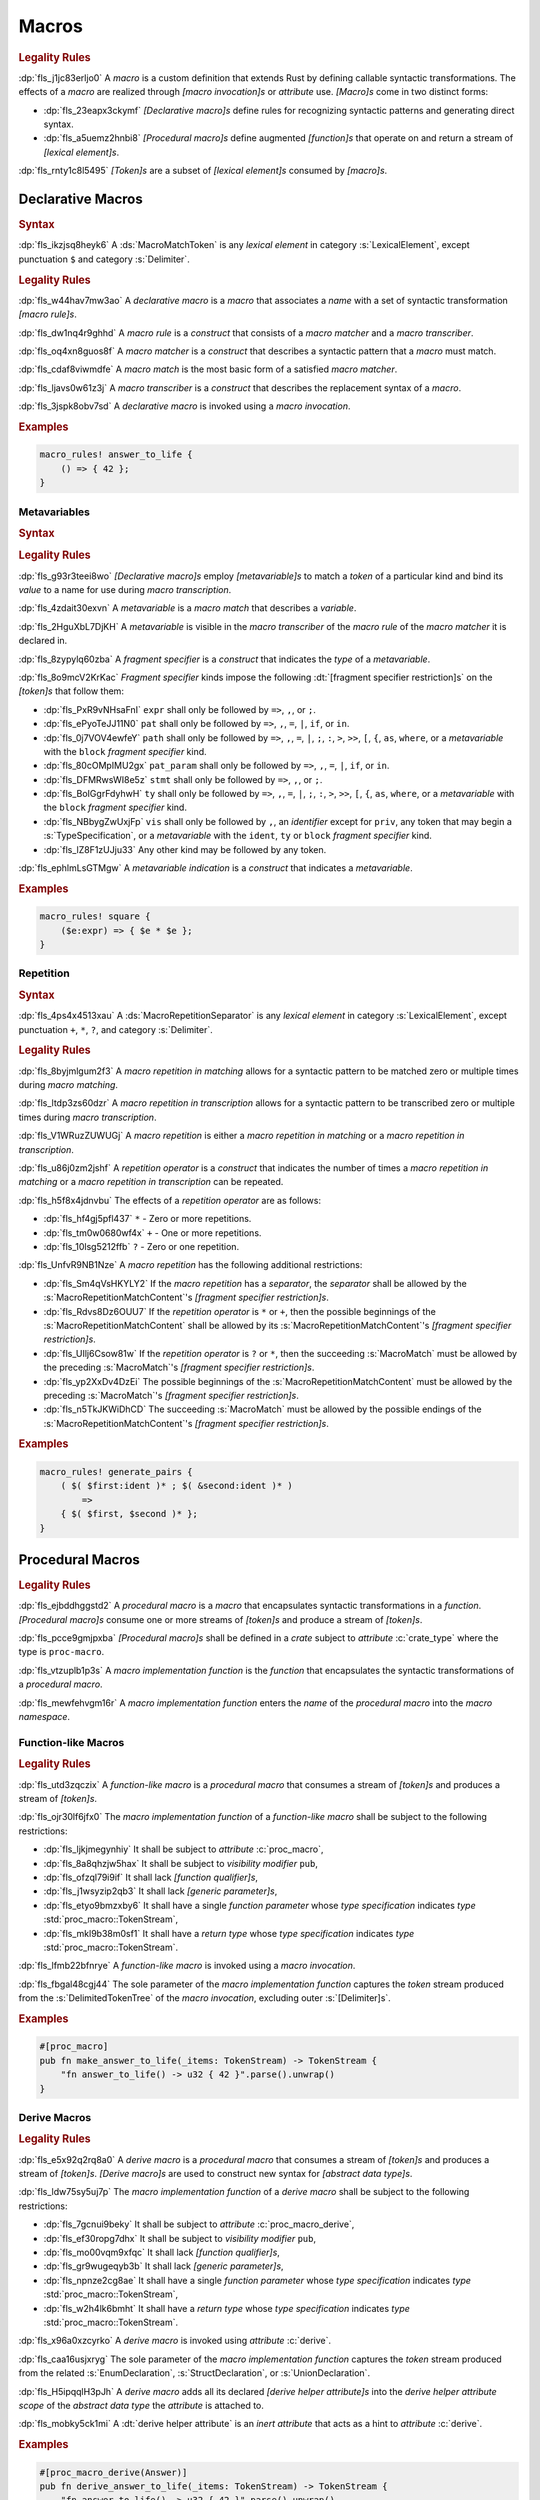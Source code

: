 .. SPDX-License-Identifier: MIT OR Apache-2.0
   SPDX-FileCopyrightText: The Ferrocene Developers

.. default-domain:: spec

.. _fls_83182bfa9uqb:

Macros
======

.. rubric:: Legality Rules

:dp:`fls_j1jc83erljo0`
A :t:`macro` is a custom definition that extends Rust by defining callable
syntactic transformations. The effects of a :t:`macro` are realized through
:t:`[macro invocation]s` or :t:`attribute` use. :t:`[Macro]s` come in two
distinct forms:

* :dp:`fls_23eapx3ckymf`
  :t:`[Declarative macro]s` define rules for recognizing syntactic patterns and
  generating direct syntax.

* :dp:`fls_a5uemz2hnbi8`
  :t:`[Procedural macro]s` define augmented :t:`[function]s` that operate on and
  return a stream of :t:`[lexical element]s`.

:dp:`fls_rnty1c8l5495`
:t:`[Token]s` are a subset of :t:`[lexical element]s` consumed by :t:`[macro]s`.

.. _fls_xa7lp0zg1ol2:

Declarative Macros
------------------

.. rubric:: Syntax

.. syntax::

   MacroRulesDeclaration ::=
       $$macro_rules$$ $$!$$ Name MacroRulesDefinition

   MacroRulesDefinition ::=
       $$($$ MacroRuleList $$)$$ $$;$$
     | $$[$$ MacroRuleList $$]$$ $$;$$
     | $${$$ MacroRuleList $$}$$

   MacroRuleList ::=
       MacroRule ($$;$$ MacroRule)* $$;$$?

   MacroRule ::=
       MacroMatcher $$=>$$ MacroTranscriber

   MacroMatcher ::=
       $$($$ MacroMatch* $$)$$
     | $$[$$ MacroMatch* $$]$$
     | $${$$ MacroMatch* $$}$$

   MacroTranscriber ::=
       DelimitedTokenTree

   MacroMatch ::=
       MacroMatcher
     | MacroMatchToken
     | MacroMetavariableMatch
     | MacroRepetitionMatch

:dp:`fls_ikzjsq8heyk6`
A :ds:`MacroMatchToken` is any :t:`lexical element` in category
:s:`LexicalElement`, except punctuation ``$`` and category :s:`Delimiter`.

.. rubric:: Legality Rules

:dp:`fls_w44hav7mw3ao`
A :t:`declarative macro` is a :t:`macro` that associates a :t:`name` with a set
of syntactic transformation :t:`[macro rule]s`.

:dp:`fls_dw1nq4r9ghhd`
A :t:`macro rule` is a :t:`construct` that consists of a :t:`macro matcher` and
a :t:`macro transcriber`.

:dp:`fls_oq4xn8guos8f`
A :t:`macro matcher` is a :t:`construct` that describes a syntactic pattern that
a :t:`macro` must match.

:dp:`fls_cdaf8viwmdfe`
A :t:`macro match` is the most basic form of a satisfied :t:`macro matcher`.

:dp:`fls_ljavs0w61z3j`
A :t:`macro transcriber` is a :t:`construct` that describes the replacement
syntax of a :t:`macro`.

:dp:`fls_3jspk8obv7sd`
A :t:`declarative macro` is invoked using a :t:`macro invocation`.

.. rubric:: Examples

.. code-block:: rust

   macro_rules! answer_to_life {
       () => { 42 };
   }

.. _fls_8nzypdu9j3ge:

Metavariables
~~~~~~~~~~~~~

.. rubric:: Syntax

.. syntax::

   MacroMetavariableMatch ::=
       $$$$$ MacroMetavariable $$:$$ MacroFragmentSpecifier

   MacroMetavariable ::=
       Keyword
     | NonKeywordIdentifier

   MacroFragmentSpecifier ::=
       $$block$$
     | $$expr$$
     | $$ident$$
     | $$item$$
     | $$lifetime$$
     | $$literal$$
     | $$meta$$
     | $$pat$$
     | $$pat_param$$
     | $$path$$
     | $$stmt$$
     | $$tt$$
     | $$ty$$
     | $$vis$$

   MacroMetavariableIndication ::=
       $$$$$ MacroMetavariable

.. rubric:: Legality Rules

:dp:`fls_g93r3teei8wo`
:t:`[Declarative macro]s` employ :t:`[metavariable]s` to match a :t:`token` of
a particular kind and bind its :t:`value` to a name for use during
:t:`macro transcription`.

:dp:`fls_4zdait30exvn`
A :t:`metavariable` is a :t:`macro match` that describes a :t:`variable`.

:dp:`fls_2HguXbL7DjKH`
A :t:`metavariable` is visible in the :t:`macro transcriber` of the
:t:`macro rule` of the :t:`macro matcher` it is declared in.

:dp:`fls_8zypylq60zba`
A :t:`fragment specifier` is a :t:`construct` that indicates the :t:`type` of
a :t:`metavariable`.

:dp:`fls_8o9mcV2KrKac`
:t:`Fragment specifier` kinds impose the following
:dt:`[fragment specifier restriction]s` on the :t:`[token]s` that follow them:

* :dp:`fls_PxR9vNHsaFnI`
  ``expr`` shall only be followed by ``=>``, ``,``, or ``;``.

* :dp:`fls_ePyoTeJJ11N0`
  ``pat`` shall only be followed by ``=>``, ``,``, ``=``, ``|``, ``if``, or
  ``in``.

* :dp:`fls_0j7VOV4ewfeY`
  ``path`` shall only be followed by ``=>``, ``,``, ``=``, ``|``, ``;``, ``:``,
  ``>``, ``>>``, ``[``, ``{``, ``as``, ``where``, or a :t:`metavariable` with
  the ``block`` :t:`fragment specifier` kind.

* :dp:`fls_80cOMpIMU2gx`
  ``pat_param`` shall only be followed by ``=>``, ``,``, ``=``, ``|``, ``if``,
  or ``in``.

* :dp:`fls_DFMRwsWI8e5z`
  ``stmt`` shall only be followed by ``=>``, ``,``, or ``;``.

* :dp:`fls_BoIGgrFdyhwH`
  ``ty`` shall only be followed by ``=>``, ``,``, ``=``, ``|``, ``;``, ``:``,
  ``>``, ``>>``, ``[``, ``{``, ``as``, ``where``, or a :t:`metavariable` with
  the ``block`` :t:`fragment specifier` kind.

* :dp:`fls_NBbygZwUxjFp`
  ``vis`` shall only be followed by ``,``, an :t:`identifier` except for
  ``priv``, any token that may begin a :s:`TypeSpecification`, or a
  :t:`metavariable` with the ``ident``, ``ty`` or ``block``
  :t:`fragment specifier` kind.

* :dp:`fls_lZ8F1zUJju33`
  Any other kind may be followed by any token.

:dp:`fls_ephlmLsGTMgw`
A :t:`metavariable indication` is a :t:`construct` that indicates a
:t:`metavariable`.

.. rubric:: Examples

.. code-block:: rust

   macro_rules! square {
       ($e:expr) => { $e * $e };
   }

.. _fls_k01lsksqtq1r:

Repetition
~~~~~~~~~~

.. rubric:: Syntax

.. syntax::

   MacroRepetitionMatch ::=
       $$$$$ $$($$ MacroRepetitionMatchContent $$)$$ MacroRepetitionSeparator? MacroRepetitionOperator

   MacroRepetitionMatchContent ::=
       MacroMatch*

   MacroRepetitionTranscriber ::=
       $$$$$ $$($$ TokenTree* $$)$$ MacroRepetitionSeparator? MacroRepetitionOperator

   MacroRepetitionOperator ::=
       $$+$$
     | $$*$$
     | $$?$$

:dp:`fls_4ps4x4513xau`
A :ds:`MacroRepetitionSeparator` is any :t:`lexical element` in category
:s:`LexicalElement`, except punctuation ``+``, ``*``, ``?``, and category
:s:`Delimiter`.

.. rubric:: Legality Rules

:dp:`fls_8byjmlgum2f3`
A :t:`macro repetition in matching` allows for a syntactic pattern to be matched
zero or multiple times during :t:`macro matching`.

:dp:`fls_ltdp3zs60dzr`
A :t:`macro repetition in transcription` allows for a syntactic pattern to be
transcribed zero or multiple times during :t:`macro transcription`.

:dp:`fls_V1WRuzZUWUGj`
A :t:`macro repetition` is either a :t:`macro repetition in matching` or a
:t:`macro repetition in transcription`.

:dp:`fls_u86j0zm2jshf`
A :t:`repetition operator` is a :t:`construct` that indicates the number
of times a :t:`macro repetition in matching` or a
:t:`macro repetition in transcription` can be repeated.

:dp:`fls_h5f8x4jdnvbu`
The effects of a :t:`repetition operator` are as follows:

* :dp:`fls_hf4gj5pfl437`
  ``*`` - Zero or more repetitions.

* :dp:`fls_tm0w0680wf4x`
  ``+`` - One or more repetitions.

* :dp:`fls_10lsg5212ffb`
  ``?`` - Zero or one repetition.

:dp:`fls_UnfvR9NB1Nze`
A :t:`macro repetition` has the following additional restrictions:

* :dp:`fls_Sm4qVsHKYLY2`
  If the :t:`macro repetition` has a :t:`separator`, the :t:`separator` shall
  be allowed by the :s:`MacroRepetitionMatchContent`'s
  :t:`[fragment specifier restriction]s`.

* :dp:`fls_Rdvs8Dz6OUU7`
  If the :t:`repetition operator` is ``*`` or ``+``, then the
  possible beginnings of the :s:`MacroRepetitionMatchContent` shall be allowed
  by its :s:`MacroRepetitionMatchContent`'s
  :t:`[fragment specifier restriction]s`.

* :dp:`fls_UIlj6Csow81w`
  If the :t:`repetition operator` is ``?`` or ``*``, then the succeeding
  :s:`MacroMatch` must be allowed by the preceding :s:`MacroMatch`'s
  :t:`[fragment specifier restriction]s`.

* :dp:`fls_yp2XxDv4DzEi`
  The possible beginnings of the :s:`MacroRepetitionMatchContent` must be
  allowed by the preceding :s:`MacroMatch`'s
  :t:`[fragment specifier restriction]s`.

* :dp:`fls_n5TkJKWiDhCD`
  The succeeding :s:`MacroMatch` must be allowed by the possible endings of the
  :s:`MacroRepetitionMatchContent`'s :t:`[fragment specifier restriction]s`.

.. rubric:: Examples

.. code-block:: rust

   macro_rules! generate_pairs {
       ( $( $first:ident )* ; $( &second:ident )* )
           =>
       { $( $first, $second )* };
   }

.. _fls_wn1i6hzg2ff7:

Procedural Macros
-----------------

.. rubric:: Legality Rules

:dp:`fls_ejbddhggstd2`
A :t:`procedural macro` is a :t:`macro` that encapsulates syntactic
transformations in a :t:`function`. :t:`[Procedural macro]s` consume one or more
streams of :t:`[token]s` and produce a stream of :t:`[token]s`.

:dp:`fls_pcce9gmjpxba`
:t:`[Procedural macro]s` shall be defined in a :t:`crate` subject to
:t:`attribute` :c:`crate_type` where the type is ``proc-macro``.

:dp:`fls_vtzuplb1p3s`
A :t:`macro implementation function` is the :t:`function` that encapsulates the
syntactic transformations of a :t:`procedural macro`.

:dp:`fls_mewfehvgm16r`
A :t:`macro implementation function` enters the :t:`name` of the
:t:`procedural macro` into the :t:`macro namespace`.

.. _fls_2d6bqnpy6tvs:

Function-like Macros
~~~~~~~~~~~~~~~~~~~~

.. rubric:: Legality Rules

:dp:`fls_utd3zqczix`
A :t:`function-like macro` is a :t:`procedural macro` that consumes a stream of
:t:`[token]s` and produces a stream of :t:`[token]s`.

:dp:`fls_ojr30lf6jfx0`
The :t:`macro implementation function` of a :t:`function-like macro` shall be
subject to the following restrictions:

* :dp:`fls_ljkjmegynhiy`
  It shall be subject to :t:`attribute` :c:`proc_macro`,

* :dp:`fls_8a8qhzjw5hax`
  It shall be subject to :t:`visibility modifier` ``pub``,

* :dp:`fls_ofzql79i9if`
  It shall lack :t:`[function qualifier]s`,

* :dp:`fls_j1wsyzip2qb3`
  It shall lack :t:`[generic parameter]s`,

* :dp:`fls_etyo9bmzxby6`
  It shall have a single :t:`function parameter` whose :t:`type specification`
  indicates :t:`type` :std:`proc_macro::TokenStream`,

* :dp:`fls_mkl9b38m0sf1`
  It shall have a :t:`return type` whose :t:`type specification` indicates
  :t:`type` :std:`proc_macro::TokenStream`.

:dp:`fls_lfmb22bfnrye`
A :t:`function-like macro` is invoked using a :t:`macro invocation`.

:dp:`fls_fbgal48cgj44`
The sole parameter of the :t:`macro implementation function` captures the
:t:`token` stream produced from the :s:`DelimitedTokenTree` of the
:t:`macro invocation`, excluding outer :s:`[Delimiter]s`.

.. rubric:: Examples

.. code-block:: rust

   #[proc_macro]
   pub fn make_answer_to_life(_items: TokenStream) -> TokenStream {
       "fn answer_to_life() -> u32 { 42 }".parse().unwrap()
   }

.. _fls_o8s3r7m90q59:

Derive Macros
~~~~~~~~~~~~~

.. rubric:: Legality Rules

:dp:`fls_e5x92q2rq8a0`
A :t:`derive macro` is a :t:`procedural macro` that consumes a stream of
:t:`[token]s` and produces a stream of :t:`[token]s`. :t:`[Derive macro]s` are
used to construct new syntax for :t:`[abstract data type]s`.

:dp:`fls_ldw75sy5uj7p`
The :t:`macro implementation function` of a :t:`derive macro` shall be subject
to the following restrictions:

* :dp:`fls_7gcnui9beky`
  It shall be subject to :t:`attribute` :c:`proc_macro_derive`,

* :dp:`fls_ef30ropg7dhx`
  It shall be subject to :t:`visibility modifier` ``pub``,

* :dp:`fls_mo00vqm9xfqc`
  It shall lack :t:`[function qualifier]s`,

* :dp:`fls_gr9wugeqyb3b`
  It shall lack :t:`[generic parameter]s`,

* :dp:`fls_npnze2cg8ae`
  It shall have a single :t:`function parameter` whose :t:`type specification`
  indicates :t:`type` :std:`proc_macro::TokenStream`,

* :dp:`fls_w2h4lk6bmht`
  It shall have a :t:`return type` whose :t:`type specification` indicates
  :t:`type` :std:`proc_macro::TokenStream`.

:dp:`fls_x96a0xzcyrko`
A :t:`derive macro` is invoked using :t:`attribute` :c:`derive`.

:dp:`fls_caa16usjxryg`
The sole parameter of the :t:`macro implementation function` captures
the :t:`token` stream produced from the related :s:`EnumDeclaration`,
:s:`StructDeclaration`, or :s:`UnionDeclaration`.

:dp:`fls_H5ipqqlH3pJh`
A :t:`derive macro` adds all its declared :t:`[derive helper attribute]s` into
the :t:`derive helper attribute scope` of the :t:`abstract data type` the
:t:`attribute` is attached to.

:dp:`fls_mobky5ck1mi`
A :dt:`derive helper attribute` is an :t:`inert attribute` that acts as a
hint to :t:`attribute` :c:`derive`.

.. rubric:: Examples

.. code-block:: rust

   #[proc_macro_derive(Answer)]
   pub fn derive_answer_to_life(_items: TokenStream) -> TokenStream {
       "fn answer_to_life() -> u32 { 42 }".parse().unwrap()
   }

.. _fls_4vjbkm4ceymk:

Attribute Macros
~~~~~~~~~~~~~~~~

.. rubric:: Legality Rules

:dp:`fls_l3epi1dqpi8o`
An :t:`attribute macro` is a :t:`procedural macro` that consumes two streams
of :t:`[token]s` to produce a single stream of :t:`[token]s`, and defines a
new :t:`outer attribute` that can be attached to :t:`[item]s`.
:t:`[Attribute macro]s` are used to replace :t:`[item]s` with other
:t:`[item]s`.

:dp:`fls_3sublbi9bz7k`
The :t:`macro implementation function` of an :t:`attribute macro` shall be
subject to the following restrictions:

* :dp:`fls_eb8jxl70wmeh`
  It shall be subject to :t:`attribute` :c:`proc_macro_attribute`,

* :dp:`fls_7ugtmobgb2t9`
  It shall be subject to :t:`visibility modifier` ``pub``,

* :dp:`fls_y700oif45wum`
  It shall lack :t:`[function qualifier]s`,

* :dp:`fls_hhsf1a9p6o55`
  It shall lack :t:`[generic parameter]s`,

* :dp:`fls_4g932k8ueyqp`
  It shall have two :t:`[function parameter]s` whose :t:`[type specification]s`
  indicate :t:`type` :std:`proc_macro::TokenStream`,

* :dp:`fls_f5qy1pnlbpng`
  It shall have a :t:`return type` whose :t:`type specification` indicates type
  :std:`proc_macro::TokenStream`.

:dp:`fls_rzn48xylk4yj`
An :t:`attribute macro` is invoked using an :t:`attribute` of the form

* :dp:`fls_78400zh02sdq`
  ``#[SimplePath]``, or

* :dp:`fls_eyesmvuwpjn1`
  ``#[SimplePath DelimitedTokenTree]``

:dp:`fls_fku5beu3mr4c`
The first :t:`function parameter` of the :t:`macro implementation function`
captures the :t:`token` stream produced from the :s:`DelimitedTokenTree`
of the invoking :t:`attribute`, excluding outer :s:`[Delimiter]s`. If no
:s:`DelimitedTokenTree` is provided, then the :t:`token` stream is considered
empty.

:dp:`fls_knjsslplv5ri`
The second :t:`function parameter` of the :t:`macro implementation function`
captures the :t:`token` stream produced from the related :t:`item`, including
all :t:`[outer attribute]s` that apply to that :t:`item`.

.. rubric:: Examples

.. code-block:: rust

   #[proc_macro_attribute]
   pub fn output_and_return_item
       (attr: TokenStream, item: TokenStream) -> TokenStream
   {
       println!("attr: \"{}\"", attr.to_string());
       println!("item: \"{}\"", item.to_string());
       item
   }

.. _fls_vnvt40pa48n8:

Macro Invocation
----------------

.. rubric:: Syntax

.. syntax::

   MacroInvocation ::=
       SimplePath $$!$$ DelimitedTokenTree

   DelimitedTokenTree ::=
       $$($$ TokenTree* $$)$$
     | $$[$$ TokenTree* $$]$$
     | $${$$ TokenTree* $$}$$

   TokenTree ::=
       DelimitedTokenTree
     | NonDelimitedToken

   TerminatedMacroInvocation ::=
       SimplePath $$!$$ $$($$ TokenTree* $$)$$ $$;$$
     | SimplePath $$!$$ $$[$$ TokenTree* $$]$$ $$;$$
     | SimplePath $$!$$ $${$$ TokenTree* $$}$$

:dp:`fls_wushtmw9qt3y`
A :ds:`NonDelimitedToken` is any :t:`lexical element` in category
:s:`LexicalElement`, except category :s:`Delimiter`.

.. rubric:: Legality Rules

:dp:`fls_snpxxcqhtjfv`
A :t:`macro invocation` is a call of a :t:`declarative macro` or
:t:`function-like macro` that is expanded statically and replaced with the
result of the :t:`macro`.

:dp:`fls_6v06zvi1ctub`
A :t:`terminated macro invocation` is a :t:`macro invocation` that may be used
as a :t:`statement`.

.. rubric:: Examples

:dp:`fls_338rmbazl67o`
See :p:`20.1. <fls_yrq1n547uzp>` for the declaration of ``answer_to_life``.

.. code-block:: rust

   answer_to_life!();

:dp:`fls_lrr7gg8tian`
See :p:`20.1.1. <fls_mej9pty172v4>` for the declaration of ``square``.

.. code-block:: rust

   square!(5);

:dp:`fls_8qxwwf4trnl`
See :p:`20.1.2. <fls_b45ng0j84lli>` for the declaration of ``generate_pairs``.

.. code-block:: rust

   generate_pairs!(1, 2, 3; 9, 8, 7);

:dp:`fls_8z1sgtvchhhw`
See :p:`20.2.1. <fls_33w6tcb743j0>` for the declaration of
``make_answer_to_life``.

.. code-block:: rust

   make_answer_to_life!();

:dp:`fls_d9w3dn2yn7mo`
See :p:`20.2.2. <fls_uqp2svg2kntl>` for the declaration of ``Answer``.

.. code-block:: rust

   #[derive(Answer)]
   struct derive_macro_invoker;

:dp:`fls_1tftbd91yfpd`
See :p:`20.2.3. <fls_r5isidirsy03>` for the declaration of
``output_and_return_item``.

.. code-block:: rust

   #[output_and_return_item]
   fn attribute_macro_invoker() {}

.. _fls_wjldgtio5o75:

Macro Expansion
---------------

.. rubric:: Legality Rules

:dp:`fls_xscdaxvs4wx4`
:t:`Macro expansion` is the process of statically executing a
:t:`macro invocation` and replacing it with the produced output of the
:t:`macro invocation`.

:dp:`fls_nz5stwcc41gk`
:t:`Macro expansion` of :t:`[declarative macro]s` proceeds as follows:

#. :dp:`fls_40xq8Ri1OMZZ`
   The :s:`TokenTree` of the :t:`macro invocation` has all
   :t:`[outer block doc]s` and :t:`[outer line doc]s` contained within replaced
   by their equivalent :t:`attribute` :c:`doc` representation.

#. :dp:`fls_76prdp6k1fga`
   The :s:`TokenTree` of the :t:`macro invocation` is matched against the
   :t:`[macro rule]s` of the resolved :t:`macro` by considering individual
   :t:`[macro matcher]s`. It is a static error if no :t:`macro matcher` is
   satisfied.

#. :dp:`fls_76u274l4kew8`
   The :t:`macro transcriber` of the satisfied :t:`macro rule` produces its
   result, with all :t:`[metavariable indication]s` resolved. It is a static
   error if the :t:`macro transcriber` fails to produce its result.

#. :dp:`fls_lakpily1zwfl`
   The :t:`macro invocation` is replaced with the result of the
   :t:`macro transcriber`. It is a static error if the result cannot be parsed
   according to the expected expansion syntax of the context where the
   :t:`macro invocation` resides. The expected expansion syntax is as follows:

   #. :dp:`fls_y20pmwo3v3uu`
      If the :t:`macro invocation` appears as part of an :t:`associated item`,
      an :t:`item` within an :t:`external block`, or another
      :t:`macro invocation`, the output is required to constitute zero or more
      :t:`[item]s`.

   #. :dp:`fls_nsh2vwx8oiw`
      If the :t:`macro invocation` appears as part of an
      :t:`expression-without-block`, the output is required to constitute an
      :t:`expression`.

   #. :dp:`fls_tu6kmwm4v9nj`
      If the :t:`macro invocation` appears as part of a
      :t:`pattern-without-range`, the output is required to constitute a
      :t:`[pattern]`.

   #. :dp:`fls_3zn4dz19nyvq`
      If the :t:`macro invocation` appears as part of a :t:`statement`, the
      output is required to constitute zero or more :t:`[statement]s`.

   #. :dp:`fls_t89sw6az99z7`
      If the :t:`macro invocation` appears as part of a
      :t:`type specification` without :t:`[bound]s`, the output is required to
      constitute a :t:`type`.

:dp:`fls_417hvhvj2554`
:t:`Macro expansion` of :t:`[function-like macro]s` proceeds as follows:

#. :dp:`fls_nNrs4EC3ff5T`
   The :s:`TokenTree` of the :t:`macro invocation` has all :t:`[outer block
   doc]s` and :t:`[outer line doc]s` contained within replaced by their
   equivalent :t:`attribute` :c:`doc` representation.

#. :dp:`fls_srtqkdceaz5t`
   The :s:`TokenTree` of the :t:`macro invocation` is transformed into a
   corresponding :std:`proc_macro::TokenStream`.

#. :dp:`fls_mi92etjtpamu`
   The :t:`macro implementation function` is called with the
   :std:`proc_macro::TokenStream` as its sole argument. It is a static error
   if the :t:`macro implementation function` call fails.

#. :dp:`fls_n8beqlt54rhy`
   The :t:`macro invocation` is replaced with the returned
   :std:`proc_macro::TokenStream` of the :t:`macro implementation function`
   call. It is a static error if the result can not be parsed according
   to the expected expansion syntax of the context where the :t:`macro
   invocation` resides. The expected expansion syntax is as follows:

   #. :dp:`fls_vd3dzvr6re19`
      If the :t:`macro invocation` appears as part of an :t:`associated item`,
      an :t:`item` within an :t:`external block`, or another
      :t:`macro invocation`, the output is required to constitute zero or more
      :t:`[item]s`.

   #. :dp:`fls_l8j2jiuuao4f`
      If the :t:`macro invocation` appears as part of an
      :t:`expression-without-block`, the output is required to constitute an
      :t:`expression`.

   #. :dp:`fls_xvemyqj5gc6g`
      If the :t:`macro invocation` appears as part of a
      :t:`pattern-without-range`, the output is required to constitute zero or
      more :t:`[pattern]s`.

   #. :dp:`fls_stseor6tln22`
      If the :t:`macro invocation` appears as part of a :t:`statement`, the
      output is required to constitute zero or more :t:`[statement]s`.

   #. :dp:`fls_u11o90szy68s`
      If the :t:`macro invocation` appears as part of a
      :t:`type specification` without :t:`[bound]s`, the output is required to
      constitute a :t:`type`.

:dp:`fls_qi5kyvj1e8th`
:t:`Macro expansion` of :t:`[derive macro]s` proceeds as follows:

#. :dp:`fls_vqIZaEl4EKu5`
   The :t:`item` subject to the :t:`derive macro` has all
   :t:`[outer block doc]s` and :t:`[outer line doc]s` contained within replaced
   by their equivalent :t:`attribute` :c:`doc` representation.

#. :dp:`fls_grtiwf7q8jah`
   The :t:`item` subject to the :t:`derive macro` is transformed into a
   corresponding :std:`proc_macro::TokenStream` without the
   invoking :c:`derive` :t:`attribute` as well as any preceding :c:`derive`
   :t:`[attribute]s`.

#. :dp:`fls_tbe2qq7whq10`
   The :t:`macro implementation function` is called with the
   :std:`proc_macro::TokenStream` as its sole argument. It is a static error
   if the :t:`macro implementation function` call fails.

#. :dp:`fls_my93neopj9x0`
   The returned :std:`proc_macro::TokenStream` of the
   :t:`macro implementation function` call is appended to the enclosing
   :t:`block expression` or :t:`module` where the related :s:`EnumDeclaration`,
   :s:`StructDeclaration`, or :s:`UnionDeclaration` resides. It is a static
   error if the output :std:`proc_macro::TokenStream` does not constitute zero
   or more :t:`[item]s`.

:dp:`fls_zat7kwi5vc5c`
:t:`Macro expansion` of :t:`[attribute macro]s` proceeds as follows:

#. :dp:`fls_tjn92evtlflq`
   The :s:`DelimitedTokenTree` of the invoking :t:`attribute macro` is
   transformed into a corresponding :std:`proc_macro::TokenStream` without
   the outer :s:`[Delimiter]s`. If no :s:`DelimitedTokenTree` is provided,
   and empty :std:`proc_macro::TokenStream` is used. This
   :std:`proc_macro::TokenStream` constitutes the first :t:`function parameter`
   of the :t:`macro implementation function`.

#. :dp:`fls_AJmPrhHfZo6J`
   The :t:`item` subject to the :t:`attribute macro` has all
   :t:`[outer block doc]s` and :t:`[outer line doc]s` contained within replaced
   by their equivalent :t:`attribute` :c:`doc` representation.

#. :dp:`fls_mpgh22bi8caz`
   The :t:`item` subject to the :t:`attribute macro` is transformed into a
   corresponding :std:`proc_macro::TokenStream` without the invoking
   :t:`attribute`. This :std:`proc_macro::TokenStream` constitutes the second
   :t:`function parameter` of the :t:`macro implementation function`.

#. :dp:`fls_ul7nhfyvyzh`
   The :t:`macro implementation function` is called with the two
   :std:`[proc_macro::TokenStream]s` as the two arguments. It is a static error
   if the :t:`macro implementation function` call fails.

#. :dp:`fls_z6xfhf71w10a`
   The :t:`item` subject to the :t:`attribute macro` is replaced with the
   returned :std:`proc_macro::TokenStream` of the
   :t:`macro implementation function` call. It is a static error if the output
   :std:`proc_macro::TokenStream` does not constitute zero or more :t:`[item]s`.

.. _fls_4apk1exafxii:

Macro Matching
~~~~~~~~~~~~~~

.. rubric:: Legality Rules

:dp:`fls_ZmQZ8HQWv77L`
:t:`Macro matching` is the process of performing :t:`rule matching` and
:t:`token matching`.

.. _fls_n3ktmjqf87qb:

Rule Matching
^^^^^^^^^^^^^

.. rubric:: Legality Rules

:dp:`fls_77ucvwu6idms`
:t:`Rule matching` is the process of consuming a :s:`TokenTree` in an attempt
to fully satisfy the :t:`macro matcher` of a :t:`macro rule` that belongs to a
resolved :t:`declarative macro`.

:dp:`fls_6h1jqhxzku5v`
:t:`Rule matching` proceeds as follows:

#. :dp:`fls_r6i1ykrhb49j`
   The :t:`[macro matcher]s` of all :t:`[macro rule]s` that belong to a resolved
   :t:`macro` are tried against the :s:`TokenTree` of the :t:`macro invocation`,
   in declarative order. In the event of a static error, no further attempts at
   selecting a subsequent :t:`macro matcher` are made.

#. :dp:`fls_3qzes4lr8yuv`
   The :t:`macro match` of a candidate :t:`macro matcher` is tried against
   the :s:`TokenTree` of the :t:`macro invocation` by matching individual
   :t:`[token]s`, in left-to-right order. Matching does not employ lookahead.
   It is a static error if matching a candidate :t:`macro matcher` is ambiguous.
   Matching does not employ backtracking. It is a static error if matching a
   candidate :t:`macro matcher` fails while parsing into a :t:`metavariable` and
   having consumed at least one :t:`token` while parsing the :t:`metavariable`.

#. :dp:`fls_r878ysvsy4jb`
   It is a static error if no :t:`macro matcher` is selected.

.. _fls_qpx6lgapce57:

Token Matching
^^^^^^^^^^^^^^

.. rubric:: Legality Rules

:dp:`fls_k6a24sbon5v9`
:t:`Token matching` is the process of consuming a :s:`TokenTree` in an attempt
to fully satisfy a :t:`macro match` of a selected :t:`macro matcher` that
belongs to a resolved :t:`declarative macro`.

:dp:`fls_6uuxv91xgmfz`
:t:`Token matching` proceeds as follows:

:dp:`fls_g1rml9tavh8v`
The outer :s:`[Delimiter]s` of a :t:`macro matcher` match any outer
:s:`[Delimiter]s` in the :t:`macro invocation`.

:dp:`fls_h7x3tc208zpk`
A :t:`metavariable` in a :t:`macro matcher` is matched against a sequence of
:t:`[token]s` in the :t:`macro invocation` based on its :t:`fragment specifier`:

* :dp:`fls_p9eqa17d3dx`
  :t:`Fragment specifier` **block** requires a :t:`block expression`.

* :dp:`fls_k00bck2k8tde`
  :t:`Fragment specifier` **expr** requires an :t:`expression`.

* :dp:`fls_pf0qrz5nadl2`
  :t:`Fragment specifier` **ident** requires a :t:`pure identifier`.

* :dp:`fls_9fioah171ojx`
  :t:`Fragment specifier` **item** requires an :t:`item`.

* :dp:`fls_j2o0f52zyvyb`
  :t:`Fragment specifier` **lifetime** requires character sequence 0x27
  0x5F (apostrophe, low line), or character 0x27 (apostrophe) followed by an
  :t:`identifier`.

* :dp:`fls_w5dzv3z4zd5a`
  :t:`Fragment specifier` **literal** requires optional character 0x2D
  (hyphen-minus), followed by a :t:`literal expression`.

* :dp:`fls_wtol98rrqka5`
  :t:`Fragment specifier` **meta** requires an :t:`attribute content`.

* :dp:`fls_iorqt9q4ie9j`
  :t:`Fragment specifier` **pat** requires a :t:`pattern`.

* :dp:`fls_2zjed913qpvi`
  :t:`Fragment specifier` **pat_param** requires a
  :t:`pattern-without-alternation`.

* :dp:`fls_3zdts0fsa36u`
  :t:`Fragment specifier` **path** requires a :t:`type path`.

* :dp:`fls_mb3yr1j7npv5`
  :t:`Fragment specifier` **stmt** requires a :t:`statement` without trailing
  character 0x3B (semicolon), excluding :t:`[item]s` that require character
  0x3B (semicolon).

* :dp:`fls_xbuixjt9pum6`
  :t:`Fragment specifier` **tt** requires a :s:`TokenTree`.

* :dp:`fls_6annifhk6cd8`
  :t:`Fragment specifier` **ty** requires a :t:`type specification`.

* :dp:`fls_2zu22efr6ncy`
  :t:`Fragment specifier` **vis** requires a possibly empty visibility modifier.

:dp:`fls_dqroklsaayzb`
Once a :t:`metavariable` is matched, the matching sequence of :t:`[token]s` is
bound to that :t:`metavariable`.

:dp:`fls_ghqjk6xj85ng`
Repetition in a :t:`macro matcher` is matched based on how many times the
:t:`pattern` appears consecutively optionally separated by a :t:`separator` in
the :s:`TokenTree` of the :t:`macro invocation`, as follows:

* :dp:`fls_lzwl4en5wcw0`
  If the repeated :t:`pattern` includes a :t:`separator`, then the
  :t:`separator` must be able to follow the repeated :t:`pattern`.

* :dp:`fls_cz44evkjzv29`
  If the repeated :t:`pattern` can appear multiple times, then the repeated
  :t:`pattern` must be able to follow itself.

* :dp:`fls_o2exsai4m0gy`
  If the repeated :t:`pattern` can appear zero times, then the preceding
  :t:`pattern` must be able to follow the succeeding :t:`pattern`.

* :dp:`fls_1ch299zp8h7`
  The repeated :t:`pattern` must be able to follow the preceding :t:`pattern`.

* :dp:`fls_55ptfjlvoo8o`
  The succeeding :t:`pattern` must be able to follow the repeated :t:`pattern`.

:dp:`fls_finzfb5ljkf8`
A :dt:`repetition index` is a monotonically increasing number that is
initialized to zero, and incremented by one.

:dp:`fls_s1ccs6jocsgr`
Once a :t:`metavariable` is matched, the matching sequence of :t:`[token]s` is
treated as follows:

#. :dp:`fls_wpi2i6hoj3li`
   The matching sequence of :t:`[token]s` is stored in an ordered collection at
   the current :t:`repetition index`.

#. :dp:`fls_uuey421a8n96`
   The current :t:`repetition index` is incremented by one.

:dp:`fls_b5u47tuu136r`
Each matched :t:`metavariable` in a :t:`macro repetition in matching` is bound
separately, where the matches are stored in an ordered collection.

:dp:`fls_rb1tu4e7dpma`
Any other :t:`token` in a :t:`macro matcher` is matched literally against the
:s:`TokenTree` of the :t:`macro invocation`.

:dp:`fls_c76sdvos5xeo`
It is a static error if the :s:`TokenTree` of the :t:`macro invocation` contains
leftover :t:`[token]s` after :t:`macro matching`.

.. _fls_ym00b6ewf4n3:

Macro Transcription
~~~~~~~~~~~~~~~~~~~

.. rubric:: Legality Rules

:dp:`fls_y21i8062mft0`
:t:`Macro transcription` is the process of producing the expansion of a
:t:`declarative macro`.

:dp:`fls_n2dx4ug5nd5w`
:t:`Macro transcription` proceeds as follows:

:dp:`fls_iw7322ycvhkc`
Every :t:`metavariable indication` found in the :s:`DelimitedTokenTree` of the
:t:`macro transcriber` that belongs to a matched :t:`macro rule` is replaced by
the matched sequence of :t:`[token]s` of the :t:`metavariable`.

:dp:`fls_jgitbqmyixem`
Unresolved :t:`[metavariable indication]s` are kept as :t:`[token]s` in the
output verbatim.

:dp:`fls_ihcwl6taptas`
Every :t:`macro repetition in transcription` found in the
:s:`DelimitedTokenTree` of the :t:`macro transcriber` shall be transcribed by
repeatedly transcribing the :t:`[token]s` inside of it.

:dp:`fls_g3dtpw4rtgdr`
The number of transcription repetitions for a
:t:`macro repetition in transcription` shall depend on its
:t:`repetition operator`, as follows:

* :dp:`fls_pvp6dxykuv66`
  A :t:`repetition operator` denoted by ``+`` shall require one or more
  repetitions.

* :dp:`fls_bd673n5awwbz`
  A :t:`repetition operator` denoted by ``*`` shall require zero or more
  repetitions.

* :dp:`fls_zbtwrtcy7pzf`
  A :t:`repetition operator` denoted by ``?`` shall require zero or one
  repetition.

:dp:`fls_eacyb6jap9ru`
A :t:`metavariable indication` that is matched inside of a
:t:`macro repetition` shall not be used outside of a
:t:`macro repetition in transcription`.

:dp:`fls_y4podc7ee8lf`
A :t:`metavariable indication` shall be used in a
:t:`macro repetition in transcription` of the same nesting depth as its
corresponding :t:`metavariable` appears in the :t:`macro matcher`.

:dp:`fls_wbys0m4a1omg`
A :t:`metavariable indication` within a :t:`macro repetition in transcription`
shall repeat the same number of times in its matching :t:`macro repetition` if
the :t:`macro repetition` occurs at the same nesting depth.

:dp:`fls_g445ovedgo4q`
Multiple transcribed :t:`[metavariable indication]s` in the same :t:`macro
repetition in transcription` shall repeat the same number of times.

:dp:`fls_ctzthi6keit2`
When transcribing a :t:`metavariable indication` in a
:t:`macro repetition in transcription`, the :t:`metavariable indication` is
replaced with the matched sequence of :t:`[token]s` of the corresponding
iteration of the repetition :t:`metavariable` taken from the ordered collection.

:dp:`fls_9n46ugmcqmix`
A :t:`metavariable indication` in a :t:`macro repetition in transcription` shall
be transcribed to the matched :t:`[token]s` in order, as follows:

.. code-block:: rust

   macro_rules! foo {
       ( $($expr:expr)* ) => {
           $( $expr ; )*
           // $expr is an error
       };
       ( $( $( $expr:expr )*  )*  ) => {
           $($($expr)*)*
       }
   }

   foo! {
     0
     1
     2
   }

:dp:`fls_JinrPA0pMZCr`
yields ``0;1;2;``

:dp:`fls_95rn4cvgznmd`
Given a :t:`macro invocation` with ``N`` :t:`metavariable` arguments, a
:t:`macro` of the form

.. code-block:: rust

   macro_rules! m {
       ( $(param: expr)* ) => {
           $( $param )*
       }
   }

:dp:`fls_yg4c9x7049y4`
is equivalent to a :t:`macro` of the form

.. code-block:: rust

   macro_rules! m {
       ( $param_1: expr $param_2: expr ... $param_N: expr) => {
           $param_1 $param_2 ... $param_N
       }
   }

:dp:`fls_o9rwz9z0a2h4`
where the :t:`metavariable` of the :t:`macro repetition in matching` are
repeated ``N`` times, and the :t:`[metavariable indication]s` of the
:t:`macro repetition in transcription` are repeated ``N`` times. Invoking such
a :t:`macro` relates the first :t:`metavariable` argument of the
:t:`macro invocation` with the first :t:`metavariable` of the
:t:`macro repetition in matching`, the second :t:`metavariable` argument with
the second :t:`metavariable`, and so on.

.. _fls_xlfo7di0gsqz:

Hygiene
-------

:dp:`fls_7ezc7ncs678f`
:t:`Hygiene` is a property of :t:`[macro]s` and :t:`[identifier]s` that appear
within them, which aims to eliminate the syntactic interference between a
:t:`macro` and its environment.

.. rubric:: Legality Rules

:dp:`fls_3axjf28xb1nt`
:t:`Hygiene` is categorized as follows:

* :dp:`fls_dz2mvodl818d`
  :t:`Definition site hygiene`, which resolves to a :s:`MacroRulesDeclaration`
  site. :t:`[Identifier]s` with :t:`definition site hygiene` cannot reference
  the environment of the :s:`MacroRulesDeclaration`, cannot be referenced by the
  environment of a :s:`MacroInvocation`, and are considered :t:`hygienic`.

* :dp:`fls_puqhytfzfsg6`
  :t:`Call site hygiene`, which resolves to a :s:`MacroInvocation` site.
  :t:`[Identifier]s` with :t:`call site hygiene` can reference the environment
  of the :s:`MacroRulesDeclaration`, can reference the environment of the
  :s:`MacroInvocation`, and are considered :t:`unhygienic`.

* :dp:`fls_uyvnq88y9gk3`
  :t:`Mixed site hygiene`, which resolves to a :s:`MacroRulesDeclaration`
  site for :t:`[label]s`, :t:`[variable]s`, and the ``$crate``
  :t:`metavariable`, and to the :s:`MacroInvocation` site otherwise, and is
  considered :dt:`partially hygienic`.

:dp:`fls_yxqcr19dig18`
Every :t:`macro` has associated :t:`hygiene` that depends on its kind:

* :dp:`fls_kx25olky1jov`
  :t:`[Declarative macro]s` have :t:`mixed site hygiene`.

* :dp:`fls_v46v0t2vh6x4`
  :t:`[Procedural macro]s` have :t:`call site hygiene` and
  :t:`mixed site hygiene` depending on the implementation of the
  :t:`procedural macro`.

:dp:`fls_7eqqk2cj0clr`
The :t:`metavariable` ``$crate`` in a :t:`declarative macro`'s expansion refers
to the crate the :t:`declarative macro` was declared in.

